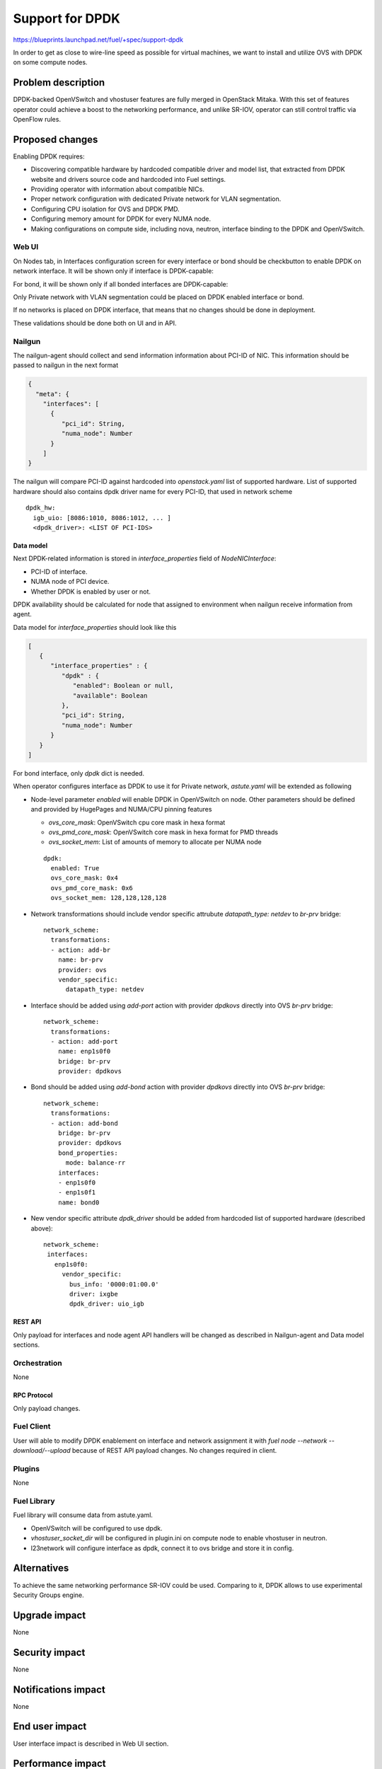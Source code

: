 ..
 This work is licensed under a Creative Commons Attribution 3.0 Unported
 License.

 http://creativecommons.org/licenses/by/3.0/legalcode

================
Support for DPDK
================

https://blueprints.launchpad.net/fuel/+spec/support-dpdk

In order to get as close to wire-line speed as possible for virtual machines,
we want to install and utilize OVS with DPDK on some compute nodes.

--------------------
Problem description
--------------------

DPDK-backed OpenVSwitch and vhostuser features are fully merged in OpenStack
Mitaka. With this set of features operator could achieve a boost to the
networking performance, and unlike SR-IOV, operator can still control traffic
via OpenFlow rules.

----------------
Proposed changes
----------------

Enabling DPDK requires:

* Discovering compatible hardware by hardcoded compatible driver and model
  list, that extracted from DPDK website and drivers source code and hardcoded
  into Fuel settings.

* Providing operator with information about compatible NICs.

* Proper network configuration with dedicated Private network for VLAN
  segmentation.

* Configuring CPU isolation for OVS and DPDK PMD.

* Configuring memory amount for DPDK for every NUMA node.

* Making configurations on compute side, including nova, neutron, interface
  binding to the DPDK and OpenVSwitch.

Web UI
======

On Nodes tab, in Interfaces configuration screen for every interface or bond
should be checkbutton to enable DPDK on network interface. It will be shown
only if interface is DPDK-capable:

.. image:: ../../images/9.0/support-dpdk/dpdk-ui.png
    :scale: 75 %

For bond, it will be shown only if all bonded interfaces are DPDK-capable:

.. image:: ../../images/9.0/support-dpdk/dpdk-bond-ui.png
    :scale: 75 %

Only Private network with VLAN segmentation could be placed on DPDK enabled
interface or bond.

If no networks is placed on DPDK interface, that means that no changes should
be done in deployment.

These validations should be done both on UI and in API.

Nailgun
=======

The nailgun-agent should collect and send information information about
PCI-ID of NIC. This information should be passed to nailgun in the next
format

.. code-block:: json

  {
    "meta": {
      "interfaces": [
        {
           "pci_id": String,
           "numa_node": Number
        }
      ]
  }

The nailgun will compare PCI-ID against hardcoded into `openstack.yaml` list of
supported hardware. List of supported hardware should also сontains dpdk driver
name for every PCI-ID, that used in network scheme

::

  dpdk_hw:
    igb_uio: [8086:1010, 8086:1012, ... ]
    <dpdk_driver>: <LIST OF PCI-IDS>

Data model
----------

Next DPDK-related information is stored in `interface_properties` field of
`NodeNICInterface`:

* PCI-ID of interface.

* NUMA node of PCI device.

* Whether DPDK is enabled by user or not.

DPDK availability should be calculated for node that assigned to environment
when nailgun receive information from agent.

Data model for `interface_properties` should look like this

.. code-block:: json

  [
     {
        "interface_properties" : {
           "dpdk" : {
              "enabled": Boolean or null,
              "available": Boolean
           },
           "pci_id": String,
           "numa_node": Number
        }
     }
  ]

For bond interface, only `dpdk` dict is needed.

When operator configures interface as DPDK to use it for Private network,
`astute.yaml` will be extended as following

* Node-level parameter `enabled` will enable DPDK in OpenVSwitch on node. Other
  parameters should be defined and provided by HugePages and NUMA/CPU
  pinning features

  * `ovs_core_mask`: OpenVSwitch cpu core mask in hexa format

  * `ovs_pmd_core_mask`: OpenVSwitch core mask in hexa format for PMD threads

  * `ovs_socket_mem`: List of amounts of memory to allocate per NUMA node

  ::

    dpdk:
      enabled: True
      ovs_core_mask: 0x4
      ovs_pmd_core_mask: 0x6
      ovs_socket_mem: 128,128,128,128

* Network transformations should include vendor specific attrubute
  `datapath_type: netdev` to `br-prv` bridge::

    network_scheme:
      transformations:
      - action: add-br
        name: br-prv
        provider: ovs
        vendor_specific:
          datapath_type: netdev

* Interface should be added using `add-port` action with provider `dpdkovs`
  directly into OVS `br-prv` bridge::

    network_scheme:
      transformations:
      - action: add-port
        name: enp1s0f0
        bridge: br-prv
        provider: dpdkovs

* Bond should be added using `add-bond` action with provider `dpdkovs` directly
  into OVS `br-prv` bridge::

    network_scheme:
      transformations:
      - action: add-bond
        bridge: br-prv
        provider: dpdkovs
        bond_properties:
          mode: balance-rr
        interfaces:
        - enp1s0f0
        - enp1s0f1
        name: bond0

* New vendor specific attribute `dpdk_driver` should be added from hardcoded
  list of supported hardware (described above)::

    network_scheme:
     interfaces:
       enp1s0f0:
         vendor_specific:
           bus_info: '0000:01:00.0'
           driver: ixgbe
           dpdk_driver: uio_igb

REST API
--------

Only payload for interfaces and node agent API handlers will be changed as
described in Nailgun-agent and Data model sections.

Orchestration
=============

None

RPC Protocol
------------

Only payload changes.

Fuel Client
===========

User will able to modify DPDK enablement on interface and network assignment
it with `fuel node --network --download/--upload` because of REST API payload
changes. No changes required in client.

Plugins
=======

None

Fuel Library
============

Fuel library will consume data from astute.yaml.

* OpenVSwitch will be configured to use dpdk.

* `vhostuser_socket_dir` will be configured in plugin.ini on compute node to
  enable vhostuser in neutron.

* l23network will configure interface as dpdk, connect it to ovs bridge and
  store it in config.

------------
Alternatives
------------

To achieve the same networking performance SR-IOV could be used. Comparing to
it, DPDK allows to use experimental Security Groups engine.

--------------
Upgrade impact
--------------

None

---------------
Security impact
---------------

None

--------------------
Notifications impact
--------------------

None

---------------
End user impact
---------------

User interface impact is described in Web UI section.

------------------
Performance impact
------------------

Performance penalties are not expected.

-----------------
Deployment impact
-----------------

This feature will require to use VLAN segmentation and dedicated DPDK capable
network interface for Private network.

----------------
Developer impact
----------------

None

---------------------
Infrastructure impact
---------------------

This feature will be tested on virtual environment.

--------------------
Documentation impact
--------------------

TBD

--------------
Implementation
--------------

Assignee(s)
===========

Primary assignee:
  * Vladimir Eremin <veremin@mirantis.com>
  * Sergey Kolekonov <skolekonov@mirantis.com>

Mandatory design review:
  * Sergey Vasilenko <svasilenko@mirantis.com>
  * Dmitry Teselkin <dteselkin@mirantis.com>

Work Items
==========

* Collecting information about interfaces
* Enable DPDK configuration in fuel-library
* Support of configuring DPDK via fuel API
* Support of DPDK on UI
* Manual testing
* Create a system test for DPDK

Dependencies
============

This feature depends on `HugePages
<https://blueprints.launchpad.net/fuel/+spec/support-hugepages>`_ and
`NUMA/CPU pinning
<https://blueprints.launchpad.net/fuel/+spec/support-numa-cpu-pinning>`_
features.

------------
Testing, QA
------------

* Test API/CLI cases for the configuring DPDK
* Test WEB UI cases for the configuring DPDK
* Test that DPDK is discovered and configured properly
* Performance testing

Acceptance criteria
===================

User should be able to deploy compute nodes with network interface in DPDK
mode, and boot a VM with vhostuser and HugePages enabled.

----------
References
----------

* `Neutron Open vSwitch vhost-user support
  <http://docs.openstack.org/developer/neutron/devref/ovs_vhostuser.html>`_

* `OpenVSwitch DPDK Firewall implementation
  <https://github.com/openstack/networking-ovs-dpdk>`_

* `List of supported NICs
  <http://dpdk.org/doc/nics>`_
